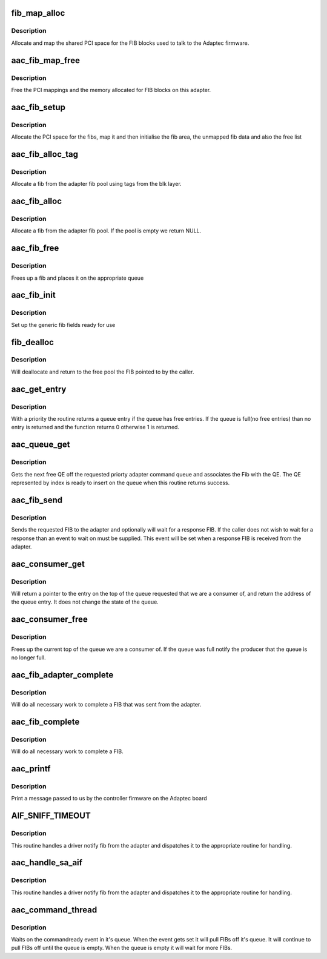.. -*- coding: utf-8; mode: rst -*-
.. src-file: drivers/scsi/aacraid/commsup.c

.. _`fib_map_alloc`:

fib_map_alloc
=============

.. c:function:: int fib_map_alloc(struct aac_dev *dev)

    allocate the fib objects

    :param struct aac_dev \*dev:
        Adapter to allocate for

.. _`fib_map_alloc.description`:

Description
-----------

Allocate and map the shared PCI space for the FIB blocks used to
talk to the Adaptec firmware.

.. _`aac_fib_map_free`:

aac_fib_map_free
================

.. c:function:: void aac_fib_map_free(struct aac_dev *dev)

    free the fib objects

    :param struct aac_dev \*dev:
        Adapter to free

.. _`aac_fib_map_free.description`:

Description
-----------

Free the PCI mappings and the memory allocated for FIB blocks
on this adapter.

.. _`aac_fib_setup`:

aac_fib_setup
=============

.. c:function:: int aac_fib_setup(struct aac_dev *dev)

    setup the fibs

    :param struct aac_dev \*dev:
        Adapter to set up

.. _`aac_fib_setup.description`:

Description
-----------

Allocate the PCI space for the fibs, map it and then initialise the
fib area, the unmapped fib data and also the free list

.. _`aac_fib_alloc_tag`:

aac_fib_alloc_tag
=================

.. c:function:: struct fib *aac_fib_alloc_tag(struct aac_dev *dev, struct scsi_cmnd *scmd)

    allocate a fib using tags

    :param struct aac_dev \*dev:
        Adapter to allocate the fib for

    :param struct scsi_cmnd \*scmd:
        *undescribed*

.. _`aac_fib_alloc_tag.description`:

Description
-----------

Allocate a fib from the adapter fib pool using tags
from the blk layer.

.. _`aac_fib_alloc`:

aac_fib_alloc
=============

.. c:function:: struct fib *aac_fib_alloc(struct aac_dev *dev)

    allocate a fib

    :param struct aac_dev \*dev:
        Adapter to allocate the fib for

.. _`aac_fib_alloc.description`:

Description
-----------

Allocate a fib from the adapter fib pool. If the pool is empty we
return NULL.

.. _`aac_fib_free`:

aac_fib_free
============

.. c:function:: void aac_fib_free(struct fib *fibptr)

    free a fib

    :param struct fib \*fibptr:
        fib to free up

.. _`aac_fib_free.description`:

Description
-----------

Frees up a fib and places it on the appropriate queue

.. _`aac_fib_init`:

aac_fib_init
============

.. c:function:: void aac_fib_init(struct fib *fibptr)

    initialise a fib

    :param struct fib \*fibptr:
        The fib to initialize

.. _`aac_fib_init.description`:

Description
-----------

Set up the generic fib fields ready for use

.. _`fib_dealloc`:

fib_dealloc
===========

.. c:function:: void fib_dealloc(struct fib *fibptr)

    deallocate a fib

    :param struct fib \*fibptr:
        fib to deallocate

.. _`fib_dealloc.description`:

Description
-----------

Will deallocate and return to the free pool the FIB pointed to by the
caller.

.. _`aac_get_entry`:

aac_get_entry
=============

.. c:function:: int aac_get_entry(struct aac_dev *dev, u32 qid, struct aac_entry **entry, u32 *index, unsigned long *nonotify)

    get a queue entry

    :param struct aac_dev \*dev:
        Adapter

    :param u32 qid:
        Queue Number

    :param struct aac_entry \*\*entry:
        Entry return

    :param u32 \*index:
        Index return

    :param unsigned long \*nonotify:
        notification control

.. _`aac_get_entry.description`:

Description
-----------

With a priority the routine returns a queue entry if the queue has free entries. If the queue
is full(no free entries) than no entry is returned and the function returns 0 otherwise 1 is
returned.

.. _`aac_queue_get`:

aac_queue_get
=============

.. c:function:: int aac_queue_get(struct aac_dev *dev, u32 *index, u32 qid, struct hw_fib *hw_fib, int wait, struct fib *fibptr, unsigned long *nonotify)

    get the next free QE

    :param struct aac_dev \*dev:
        Adapter

    :param u32 \*index:
        Returned index

    :param u32 qid:
        *undescribed*

    :param struct hw_fib \*hw_fib:
        *undescribed*

    :param int wait:
        Wait if queue full

    :param struct fib \*fibptr:
        Driver fib object to go with fib

    :param unsigned long \*nonotify:
        Don't notify the adapter

.. _`aac_queue_get.description`:

Description
-----------

Gets the next free QE off the requested priorty adapter command
queue and associates the Fib with the QE. The QE represented by
index is ready to insert on the queue when this routine returns
success.

.. _`aac_fib_send`:

aac_fib_send
============

.. c:function:: int aac_fib_send(u16 command, struct fib *fibptr, unsigned long size, int priority, int wait, int reply, fib_callback callback, void *callback_data)

    send a fib to the adapter

    :param u16 command:
        Command to send

    :param struct fib \*fibptr:
        The fib

    :param unsigned long size:
        Size of fib data area

    :param int priority:
        Priority of Fib

    :param int wait:
        Async/sync select

    :param int reply:
        True if a reply is wanted

    :param fib_callback callback:
        Called with reply

    :param void \*callback_data:
        Passed to callback

.. _`aac_fib_send.description`:

Description
-----------

Sends the requested FIB to the adapter and optionally will wait for a
response FIB. If the caller does not wish to wait for a response than
an event to wait on must be supplied. This event will be set when a
response FIB is received from the adapter.

.. _`aac_consumer_get`:

aac_consumer_get
================

.. c:function:: int aac_consumer_get(struct aac_dev *dev, struct aac_queue *q, struct aac_entry **entry)

    get the top of the queue

    :param struct aac_dev \*dev:
        Adapter

    :param struct aac_queue \*q:
        Queue

    :param struct aac_entry \*\*entry:
        Return entry

.. _`aac_consumer_get.description`:

Description
-----------

Will return a pointer to the entry on the top of the queue requested that
we are a consumer of, and return the address of the queue entry. It does
not change the state of the queue.

.. _`aac_consumer_free`:

aac_consumer_free
=================

.. c:function:: void aac_consumer_free(struct aac_dev *dev, struct aac_queue *q, u32 qid)

    free consumer entry

    :param struct aac_dev \*dev:
        Adapter

    :param struct aac_queue \*q:
        Queue

    :param u32 qid:
        Queue ident

.. _`aac_consumer_free.description`:

Description
-----------

Frees up the current top of the queue we are a consumer of. If the
queue was full notify the producer that the queue is no longer full.

.. _`aac_fib_adapter_complete`:

aac_fib_adapter_complete
========================

.. c:function:: int aac_fib_adapter_complete(struct fib *fibptr, unsigned short size)

    complete adapter issued fib

    :param struct fib \*fibptr:
        fib to complete

    :param unsigned short size:
        size of fib

.. _`aac_fib_adapter_complete.description`:

Description
-----------

Will do all necessary work to complete a FIB that was sent from
the adapter.

.. _`aac_fib_complete`:

aac_fib_complete
================

.. c:function:: int aac_fib_complete(struct fib *fibptr)

    fib completion handler

    :param struct fib \*fibptr:
        *undescribed*

.. _`aac_fib_complete.description`:

Description
-----------

Will do all necessary work to complete a FIB.

.. _`aac_printf`:

aac_printf
==========

.. c:function:: void aac_printf(struct aac_dev *dev, u32 val)

    handle printf from firmware

    :param struct aac_dev \*dev:
        Adapter

    :param u32 val:
        Message info

.. _`aac_printf.description`:

Description
-----------

Print a message passed to us by the controller firmware on the
Adaptec board

.. _`aif_sniff_timeout`:

AIF_SNIFF_TIMEOUT
=================

.. c:function::  AIF_SNIFF_TIMEOUT()

    Handle a message from the firmware

.. _`aif_sniff_timeout.description`:

Description
-----------

This routine handles a driver notify fib from the adapter and
dispatches it to the appropriate routine for handling.

.. _`aac_handle_sa_aif`:

aac_handle_sa_aif
=================

.. c:function:: void aac_handle_sa_aif(struct aac_dev *dev, struct fib *fibptr)

    :param struct aac_dev \*dev:
        Which adapter this fib is from

    :param struct fib \*fibptr:
        Pointer to fibptr from adapter

.. _`aac_handle_sa_aif.description`:

Description
-----------

This routine handles a driver notify fib from the adapter and
dispatches it to the appropriate routine for handling.

.. _`aac_command_thread`:

aac_command_thread
==================

.. c:function:: int aac_command_thread(void *data)

    command processing thread

    :param void \*data:
        *undescribed*

.. _`aac_command_thread.description`:

Description
-----------

Waits on the commandready event in it's queue. When the event gets set
it will pull FIBs off it's queue. It will continue to pull FIBs off
until the queue is empty. When the queue is empty it will wait for
more FIBs.

.. This file was automatic generated / don't edit.

